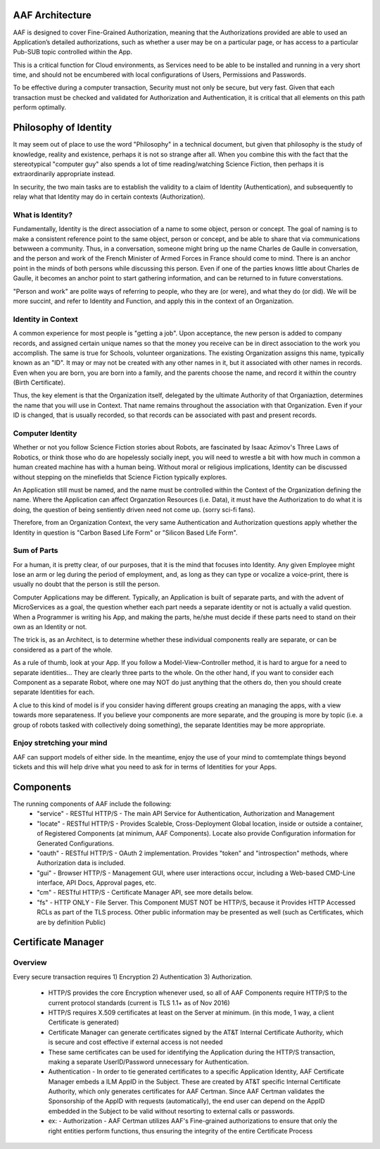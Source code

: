 .. This work is licensed under a Creative Commons Attribution 4.0 International License.
.. http://creativecommons.org/licenses/by/4.0
.. Copyright © 2017 AT&T Intellectual Property. All rights reserved.

AAF Architecture
================
AAF is designed to cover Fine-Grained Authorization, meaning that the Authorizations provided are able to used an Application’s detailed authorizations, such as whether a user may be on a particular page, or has access to a particular Pub-SUB topic controlled within the App.

This is a critical function for Cloud environments, as Services need to be able to be installed and running in a very short time, and should not be encumbered with local configurations of Users, Permissions and Passwords.

To be effective during a computer transaction, Security must not only be secure, but very fast. Given that each transaction must be checked and validated for Authorization and Authentication, it is critical that all elements on this path perform optimally.

|image0|

.. |image0| image:: images/aaf-hl-object-model.png
   :height: 600px
   :width: 800px

Philosophy of Identity
======================

It may seem out of place to use the word "Philosophy" in a technical document, but given that philosophy is the study of knowledge, reality and existence, perhaps it is not so strange after all.  When you combine this with the fact that the stereotypical "computer guy" also spends a lot of time reading/watching Science Fiction, then perhaps it is extraordinarily appropriate instead.

In security, the two main tasks are to establish the validity to a claim of Identity (Authentication), and subsequently to relay what that Identity may do in certain contexts (Authorization).

What is Identity?
-----------------

Fundamentally, Identity is the direct association of a name to some object, person or concept.  The goal of naming is to make a consistent reference point to the same object, person or concept, and be able to share that via communications betwween a community.  Thus, in a conversation, someone might bring up the name Charles de Gaulle in conversation, and the person and work of the French Minister of Armed Forces in France should come to mind.  There is an anchor point in the minds of both persons while discussing this person.  Even if one of the parties knows little about Charles de Gaulle, it becomes an anchor point to start gathering information, and can be returned to in future converstations.

"Person and work" are polite ways of referring to people, who they are (or were), and what they do (or did).  We will be more succint, and refer to Identity and Function, and apply this in the context of an Organization.

Identity in Context
-------------------

A common experience for most people is "getting a job".  Upon acceptance, the new person is added to company records, and assigned certain unique names so that the money you receive can be in direct association to the work you accomplish.  The same is true for Schools, volunteer organizations.  The existing Organization assigns this name, typically known as an "ID".  It may or may not be created with any other names in it, but it associated with other names in records.  Even when you are born, you are born into a family, and the parents choose the name, and record it within the country (Birth Certificate).  

Thus, the key element is that the Organization itself, delegated by the ultimate Authority of that Organiaztion, determines the name that you will use in Context.  That name remains throughout the association with that Organization.  Even if your ID is changed, that is usually recorded, so that records can be associated with past and present records.

Computer Identity
-----------------

Whether or not you follow Science Fiction stories about Robots, are fascinated by Isaac Azimov's Three Laws of Robotics, or think those who do are hopelessly socially inept, you will need to wrestle a bit with how much in common a human created machine has with a human being.  Without moral or religious implications, Identity can be discussed without stepping on the minefields that Science Fiction typically explores.

An Application still must be named, and the name must be controlled within the Context of the Organization defining the name.  Where the Application can affect Organzation Resources (i.e. Data), it must have the Authorization to do what it is doing, the question of being sentiently driven need not come up.  (sorry sci-fi fans).

Therefore, from an Organization Context, the very same Authentication and Authorization questions apply whether the Identity in question is "Carbon Based Life Form" or "Silicon Based Life Form".

Sum of Parts
------------

For a human, it is pretty clear, of our purposes, that it is the mind that focuses into Identity.  Any given Employee might lose an arm or leg during the period of employment, and, as long as they can type or vocalize a voice-print, there is usually no doubt that the person is still the person.

Computer Applications may be different.  Typically, an Application is built of separate parts, and with the advent of MicroServices as a goal, the question whether each part needs a separate identity or not is actually a valid question.  When a Programmer is writing his App, and making the parts, he/she must decide if these parts need to stand on their own as an Identity or not.

The trick is, as an Architect, is to determine whether these individual components really are separate, or can be considered as a part of the whole.

As a rule of thumb, look at your App.  If you follow a Model-View-Controller method, it is hard to argue for a need to separate identities... They are clearly three parts to the whole. On the other hand, if you want to consider each Component as a separate Robot, where one may NOT do just anything that the others do, then you should create separate Identities for each.  

A clue to this kind of model is if you consider having different groups creating an managing the apps, with a view towards more separateness. If you believe your components are more separate, and the grouping is more by topic (i.e. a group of robots tasked with collectively doing something), the separate Identities may be more appropriate.

Enjoy stretching your mind
--------------------------

AAF can support models of either side.  In the meantime, enjoy the use of your mind to comtemplate things beyond tickets and this will help drive what you need to ask for in terms of Identities for your Apps.

Components
==========

The running components of AAF include the following:
 - "service" - RESTful HTTP/S - The main API Service for Authentication, Authorization and Management
 - "locate" - RESTful HTTP/S - Provides Scaleble, Cross-Deployment Global location, inside or outside a container, of Registered Components (at minimum, AAF Components).  Locate also provide Configuration information for Generated Configurations.
 - "oauth" - RESTful HTTP/S - OAuth 2 implementation.  Provides "token" and "introspection" methods, where Authorization data is included.
 - "gui" - Browser HTTP/S - Management GUI, where user interactions occur, including a Web-based CMD-Line interface, API Docs, Approval pages, etc.
 - "cm" - RESTful HTTP/S - Certificate Manager API, see more details below.
 - "fs" - HTTP ONLY - File Server.  This Component MUST NOT be HTTP/S, because it Provides HTTP Accessed RCLs as part of the TLS process.  Other public information may be presented as well (such as Certificates, which are by definition Public)

Certificate Manager
===================

Overview
--------
Every secure transaction requires 1) Encryption 2) Authentication 3) Authorization.  

 - HTTP/S provides the core Encryption whenever used, so all of AAF Components require HTTP/S to the current protocol standards (current is TLS 1.1+ as of Nov 2016)
 - HTTP/S requires X.509 certificates at least on the Server at minimum. (in this mode, 1 way, a client Certificate is generated)
 - Certificate Manager can generate certificates signed by the AT&T Internal Certificate Authority, which is secure and cost effective if external access is not needed
 - These same certificates can be used for identifying the Application during the HTTP/S transaction, making a separate UserID/Password unnecessary for Authentication.
 - Authentication - In order to tie generated certificates to a specific Application Identity, AAF Certificate Manager embeds a ILM AppID in the Subject.  These are created by AT&T specific Internal Certificate Authority, which only generates certificates for AAF Certman.  Since AAF Certman validates the Sponsorship of the AppID with requests (automatically), the end user can depend on the AppID embedded in the Subject to be valid without resorting to external calls or passwords.

 - ex:
   - Authorization - AAF Certman utilizes AAF's Fine-grained authorizations to ensure that only the right entities perform functions, thus ensuring the integrity of the entire Certificate Process

|image1|

.. |image1| image:: images/aaf-cm.png
   :height: 768px
   :width: 1024px
